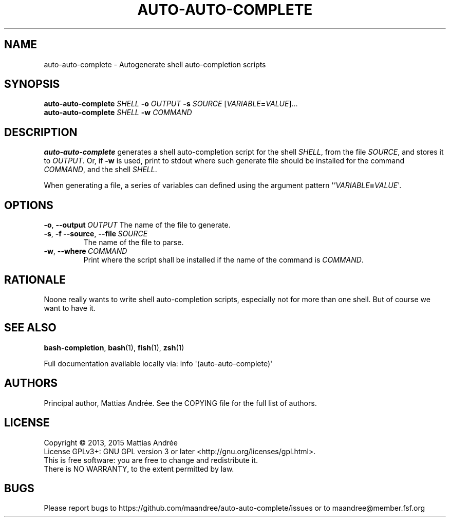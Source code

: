 .TH AUTO-AUTO-COMPLETE 1 AUTO-AUTO-COMPLETE
.SH NAME
auto-auto-complete - Autogenerate shell auto-completion scripts
.SH SYNOPSIS
.B auto-auto-complete
.I SHELL
.B \-o
.I OUTPUT
.B \-s
.I SOURCE
.RI [ VARIABLE \fB=\fP VALUE ]...
.br
.B auto-auto-complete
.I SHELL
.B \-w
.I COMMAND
.SH DESCRIPTION
.B auto-auto-complete
generates a shell auto-completion script for the shell
.IR SHELL ,
from the file
.IR SOURCE ,
and stores it to
.IR OUTPUT .
Or, if
.B \-w
is used, print to stdout where such generate file should
be installed for the command
.IR COMMAND ,
and the shell
.IR SHELL .
.PP
When generating a file, a series of variables can defined
using the argument pattern \(aq'\fIVARIABLE\fP\fB=\fP\fIVALUE\fP\(aq.
.SH OPTIONS
.BR \-o ,\  \-\-output \ \fIOUTPUT\fP
The name of the file to generate.
.TP
.BR \-s ,\  \-f \,\  \-\-source ,\  \-\-file \ \fISOURCE\fP
The name of the file to parse.
.TP
.BR \-w ,\  \-\-where \ \fICOMMAND\fP
Print where the script shall be installed if the name of
the command is
.IR COMMAND .
.SH RATIONALE
Noone really wants to write shell auto-completion scripts,
especially not for more than one shell. But of course we
want to have it.
.SH "SEE ALSO"
.BR bash-completion ,
.BR bash (1),
.BR fish (1),
.BR zsh (1)
.PP
Full documentation available locally via: info \(aq(auto-auto-complete)\(aq
.SH AUTHORS
Principal author, Mattias Andrée.  See the COPYING file for the full
list of authors.
.SH LICENSE
Copyright \(co 2013, 2015  Mattias Andrée
.br
License GPLv3+: GNU GPL version 3 or later <http://gnu.org/licenses/gpl.html>.
.br
This is free software: you are free to change and redistribute it.
.br
There is NO WARRANTY, to the extent permitted by law.
.SH BUGS
Please report bugs to https://github.com/maandree/auto-auto-complete/issues or to
maandree@member.fsf.org
